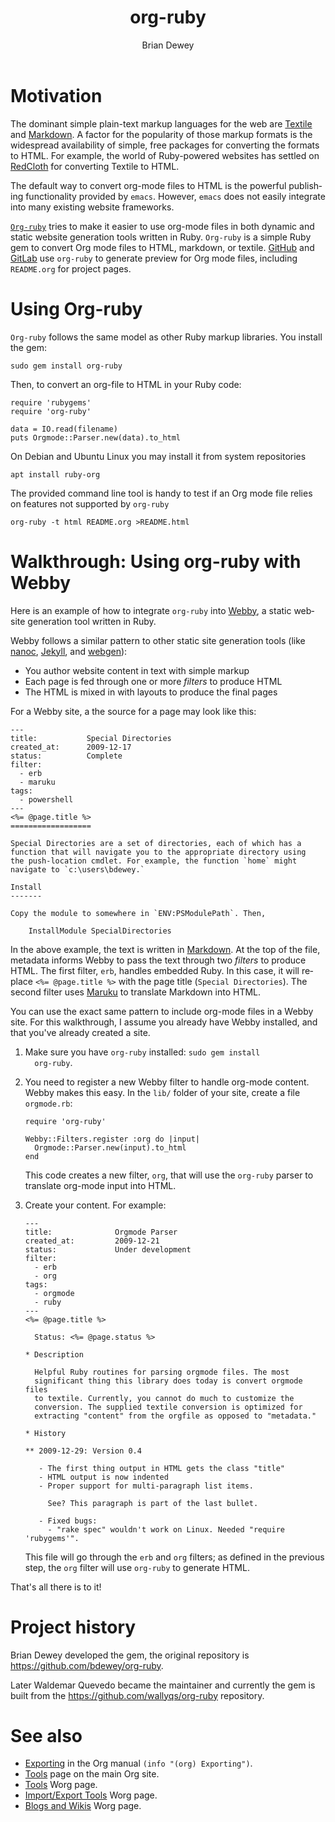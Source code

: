 #+TITLE:      org-ruby
#+AUTHOR:     Brian Dewey
#+EMAIL:      bdewey@gmail.com
#+OPTIONS:    H:3 num:nil toc:t \n:nil ::t |:t ^:t -:t f:t *:t tex:t d:(HIDE) tags:not-in-toc
#+STARTUP:    align fold nodlcheck hidestars oddeven lognotestate
#+SEQ_TODO:   TODO(t) INPROGRESS(i) WAITING(w@) | DONE(d) CANCELED(c@)
#+TAGS:       Write(w) Update(u) Fix(f) Check(c) 
#+LANGUAGE:   en
#+PRIORITIES: A C B
#+CATEGORY:   worg
#+HTML_LINK_UP:    index.html
#+HTML_LINK_HOME:  https://orgmode.org/worg/

# This file is released by its authors and contributors under the GNU
# Free Documentation license v1.3 or later, code examples are released
# under the GNU General Public License v3 or later.

* Motivation

  The dominant simple plain-text markup languages for the web are
  [[http://www.textism.com/tools/textile/][Textile]] and [[http://daringfireball.net/projects/markdown/][Markdown]]. A factor for the popularity of those markup
  formats is the widespread availability of simple, free packages for
  converting the formats to HTML. For example, the world of
  Ruby-powered websites has settled on [[http://redcloth.org/][RedCloth]] for converting Textile
  to HTML.

  The default way to convert org-mode files to HTML is the powerful
  publishing functionality provided by =emacs=. However, =emacs= does
  not easily integrate into many existing website frameworks.

  [[https://github.com/wallyqs/org-ruby][=Org-ruby=]] tries to make it easier to use org-mode files in both
  dynamic and static website generation tools written in
  Ruby. =Org-ruby= is a simple Ruby gem to convert Org mode files to
  HTML, markdown, or textile.
  [[https://github.com/github/markup][GitHub]] and
  [[https://gitlab.com/gitlab-org/gitlab-markup][GitLab]]
  use =org-ruby= to generate preview for Org mode files,
  including =README.org= for project pages.

* Using Org-ruby

  =Org-ruby= follows the same model as other Ruby markup
  libraries. You install the gem:

  #+BEGIN_EXAMPLE
  sudo gem install org-ruby
  #+END_EXAMPLE

  Then, to convert an org-file to HTML in your Ruby code:

  #+BEGIN_EXAMPLE
  require 'rubygems'
  require 'org-ruby'

  data = IO.read(filename)
  puts Orgmode::Parser.new(data).to_html
  #+END_EXAMPLE

  On Debian and Ubuntu Linux you may install it from system repositories
  : apt install ruby-org

  The provided command line tool is handy to test if an Org mode file
  relies on features not supported by =org-ruby=
  : org-ruby -t html README.org >README.html

* Walkthrough: Using org-ruby with Webby

  Here is an example of how to integrate =org-ruby= into [[http://webby.rubyforge.org/][Webby]], a
  static website generation tool written in Ruby. 

  Webby follows a similar pattern to other static site generation
  tools (like [[http://nanoc.stoneship.org/][nanoc]], [[http://jekyllrb.com/][Jekyll]], and [[http://webgen.rubyforge.org/][webgen]]):

  - You author website content in text with simple markup
  - Each page is fed through one or more /filters/ to produce HTML
  - The HTML is mixed in with layouts to produce the final pages

  For a Webby site, a the source for a page may look like this:

  #+BEGIN_EXAMPLE
  ---
  title:           Special Directories
  created_at:      2009-12-17
  status:          Complete
  filter:
    - erb
    - maruku
  tags:
    - powershell
  ---
  <%= @page.title %>
  ==================

  Special Directories are a set of directories, each of which has a
  function that will navigate you to the appropriate directory using
  the push-location cmdlet. For example, the function `home` might
  navigate to `c:\users\bdewey.`

  Install
  -------

  Copy the module to somewhere in `ENV:PSModulePath`. Then,

      InstallModule SpecialDirectories
  #+END_EXAMPLE

  In the above example, the text is written in [[http://daringfireball.net/projects/markdown/][Markdown]]. At the top of
  the file, metadata informs Webby to pass the text through two
  /filters/ to produce HTML. The first filter, =erb=, handles embedded
  Ruby. In this case, it will replace ~<%= @page.title %>~ with the
  page title (=Special Directories=). The second filter uses [[http://maruku.rubyforge.org/][Maruku]] to
  translate Markdown into HTML.

  You can use the exact same pattern to include org-mode files in a
  Webby site. For this walkthrough, I assume you already have Webby
  installed, and that you've already created a site.

  1. Make sure you have =org-ruby= installed: =sudo gem install
     org-ruby=.
  2. You need to register a new Webby filter to handle org-mode
     content. Webby makes this easy. In the =lib/= folder of your
     site, create a file =orgmode.rb=:

     #+BEGIN_EXAMPLE
     require 'org-ruby'

     Webby::Filters.register :org do |input|
       Orgmode::Parser.new(input).to_html
     end
     #+END_EXAMPLE

     This code creates a new filter, =org=, that will use the
     =org-ruby= parser to translate org-mode input into HTML.
  3. Create your content. For example:

     #+BEGIN_EXAMPLE
---
title:              Orgmode Parser
created_at:         2009-12-21
status:             Under development
filter:
  - erb
  - org
tags:
  - orgmode
  - ruby
---
<%= @page.title %>

  Status: <%= @page.status %>

,* Description

  Helpful Ruby routines for parsing orgmode files. The most
  significant thing this library does today is convert orgmode files
  to textile. Currently, you cannot do much to customize the
  conversion. The supplied textile conversion is optimized for
  extracting "content" from the orgfile as opposed to "metadata."

,* History

,** 2009-12-29: Version 0.4

   - The first thing output in HTML gets the class "title"
   - HTML output is now indented
   - Proper support for multi-paragraph list items.

     See? This paragraph is part of the last bullet.
     
   - Fixed bugs:
     - "rake spec" wouldn't work on Linux. Needed "require 'rubygems'".
       #+END_EXAMPLE

     This file will go through the =erb= and =org= filters; as defined
     in the previous step, the =org= filter will use =org-ruby= to
     generate HTML.

  That's all there is to it! 

* Project history

Brian Dewey developed the gem, the original repository is <https://github.com/bdewey/org-ruby>.

Later Waldemar Quevedo became the maintainer and currently the gem is built from the
<https://github.com/wallyqs/org-ruby> repository.

* See also

- [[https://orgmode.org/manual/Exporting.html][Exporting]] in the Org manual
  =(info "(org) Exporting")=.
- [[https://orgmode.org/tools.html][Tools]] page on the main Org site.
- [[file:../org-tools/index.org][Tools]] Worg page.
- [[file:../org-translators.org][Import/Export Tools]] Worg page.
- [[file:../org-blog-wiki.html][Blogs and Wikis]] Worg page.
